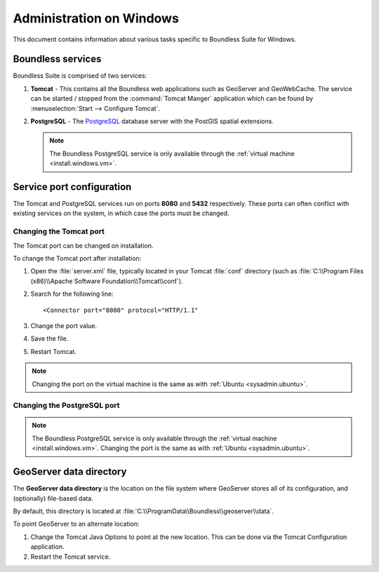 .. _sysadmin.windows:

Administration on Windows
=========================

This document contains information about various tasks specific to Boundless Suite for Windows. 

.. |postgresql.conf| replace:: :file:`C:\\ProgramData\\Boundless\\OpenGeo\\pgsql\\9.3\\postgresql.conf`

.. todo:: Might want to make the PG version a global var.

Boundless services
------------------

Boundless Suite is comprised of two services:

#. **Tomcat** - This contains all the Boundless web applications such as GeoServer and GeoWebCache. The service can be started / stopped from the :command:`Tomcat Manger` application which can be found by :menuselection:`Start --> Configure Tomcat`.

#. **PostgreSQL** - The `PostgreSQL <http://www.postgresql.org/>`_ database server with the PostGIS spatial extensions.

   .. note:: The Boundless PostgreSQL service is only available through the :ref:`virtual machine <install.windows.vm>`.

Service port configuration
--------------------------

The Tomcat and PostgreSQL services run on ports **8080** and **5432** respectively. These ports can often conflict with existing services on the system, in which case the ports must be changed. 

Changing the Tomcat port
^^^^^^^^^^^^^^^^^^^^^^^^

The Tomcat port can be changed on installation.

To change the Tomcat port after installation:

#. Open the :file:`server.xml` file, typically located in your Tomcat :file:`conf` directory (such as :file:`C:\\Program Files (x86)\\Apache Software Foundation\\Tomcat\\conf`).

#. Search for the following line::

    <Connector port="8080" protocol="HTTP/1.1"

#. Change the port value.

#. Save the file.

#. Restart Tomcat.

.. note:: Changing the port on the virtual machine is the same as with :ref:`Ubuntu <sysadmin.ubuntu>`.

Changing the PostgreSQL port
^^^^^^^^^^^^^^^^^^^^^^^^^^^^

.. note:: The Boundless PostgreSQL service is only available through the :ref:`virtual machine <install.windows.vm>`. Changing the port is the same as with :ref:`Ubuntu <sysadmin.ubuntu>`.

.. _intro.installation.windows.postinstall.datadir:

GeoServer data directory
------------------------

The **GeoServer data directory** is the location on the file system where GeoServer stores all of its configuration, and (optionally) file-based data.

By default, this directory is located at :file:`C:\\ProgramData\\Boundless\\geoserver\\data`.

To point GeoServer to an alternate location:

#. Change the Tomcat Java Options to point at the new location. This can be done via the Tomcat Configuration application.

#. Restart the Tomcat service.
